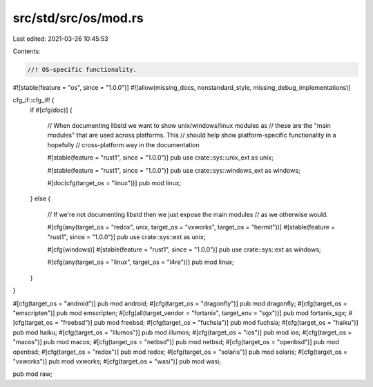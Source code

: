 src/std/src/os/mod.rs
=====================

Last edited: 2021-03-26 10:45:53

Contents:

.. code-block:: rs

    //! OS-specific functionality.

#![stable(feature = "os", since = "1.0.0")]
#![allow(missing_docs, nonstandard_style, missing_debug_implementations)]

cfg_if::cfg_if! {
    if #[cfg(doc)] {

        // When documenting libstd we want to show unix/windows/linux modules as
        // these are the "main modules" that are used across platforms. This
        // should help show platform-specific functionality in a hopefully
        // cross-platform way in the documentation

        #[stable(feature = "rust1", since = "1.0.0")]
        pub use crate::sys::unix_ext as unix;

        #[stable(feature = "rust1", since = "1.0.0")]
        pub use crate::sys::windows_ext as windows;

        #[doc(cfg(target_os = "linux"))]
        pub mod linux;
    } else {

        // If we're not documenting libstd then we just expose the main modules
        // as we otherwise would.

        #[cfg(any(target_os = "redox", unix, target_os = "vxworks", target_os = "hermit"))]
        #[stable(feature = "rust1", since = "1.0.0")]
        pub use crate::sys::ext as unix;

        #[cfg(windows)]
        #[stable(feature = "rust1", since = "1.0.0")]
        pub use crate::sys::ext as windows;

        #[cfg(any(target_os = "linux", target_os = "l4re"))]
        pub mod linux;

    }
}

#[cfg(target_os = "android")]
pub mod android;
#[cfg(target_os = "dragonfly")]
pub mod dragonfly;
#[cfg(target_os = "emscripten")]
pub mod emscripten;
#[cfg(all(target_vendor = "fortanix", target_env = "sgx"))]
pub mod fortanix_sgx;
#[cfg(target_os = "freebsd")]
pub mod freebsd;
#[cfg(target_os = "fuchsia")]
pub mod fuchsia;
#[cfg(target_os = "haiku")]
pub mod haiku;
#[cfg(target_os = "illumos")]
pub mod illumos;
#[cfg(target_os = "ios")]
pub mod ios;
#[cfg(target_os = "macos")]
pub mod macos;
#[cfg(target_os = "netbsd")]
pub mod netbsd;
#[cfg(target_os = "openbsd")]
pub mod openbsd;
#[cfg(target_os = "redox")]
pub mod redox;
#[cfg(target_os = "solaris")]
pub mod solaris;
#[cfg(target_os = "vxworks")]
pub mod vxworks;
#[cfg(target_os = "wasi")]
pub mod wasi;

pub mod raw;


